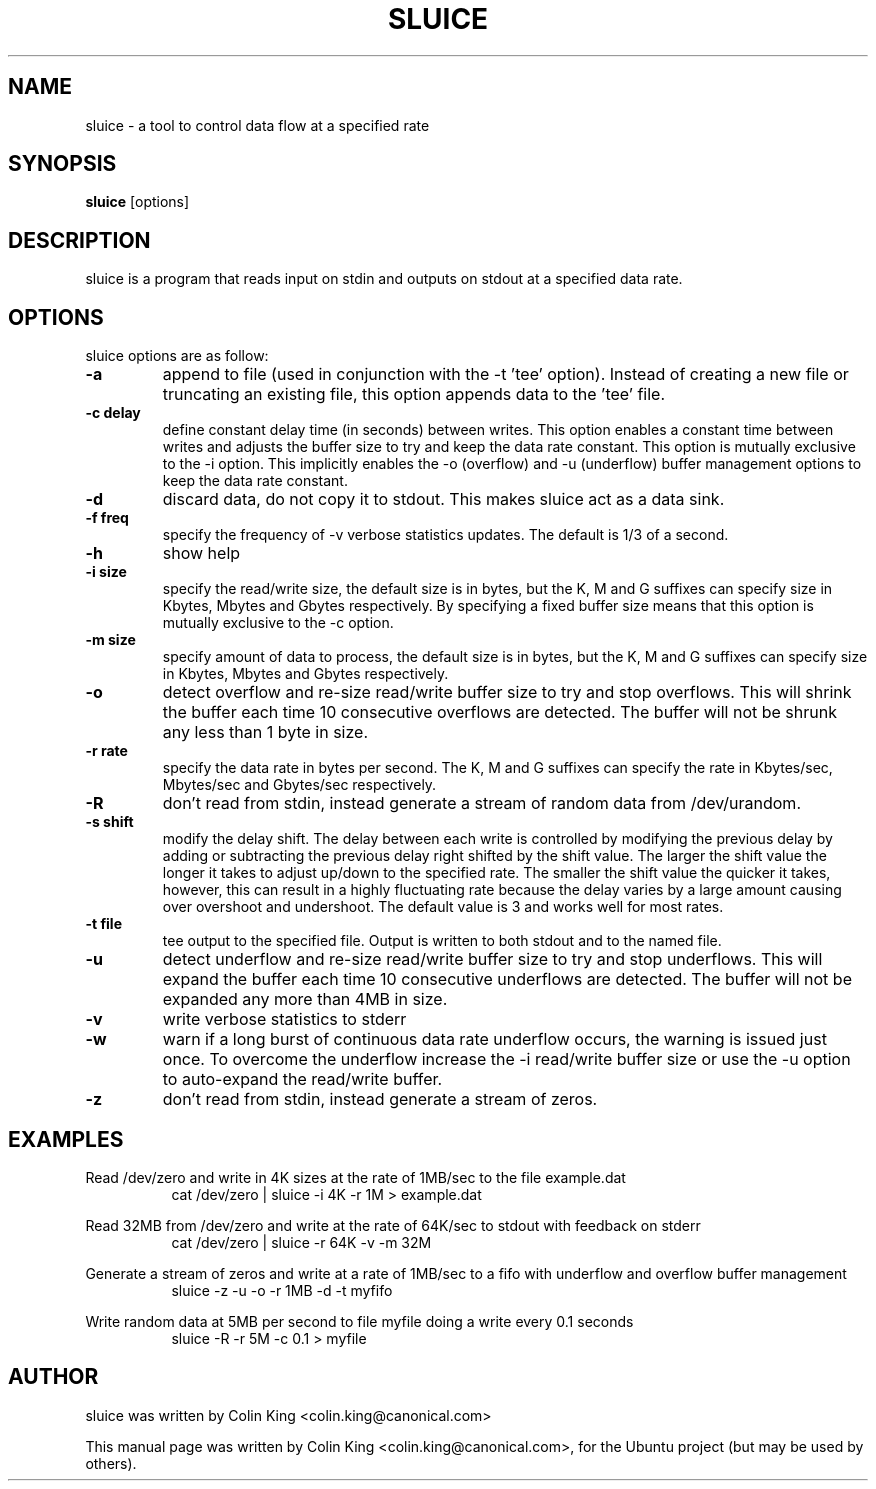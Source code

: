 .\"                                      Hey, EMACS: -*- nroff -*-
.\" First parameter, NAME, should be all caps
.\" Second parameter, SECTION, should be 1-8, maybe w/ subsection
.\" other parameters are allowed: see man(7), man(1)
.TH SLUICE 1 "December 21, 2014"
.\" Please adjust this date whenever revising the manpage.
.\"
.\" Some roff macros, for reference:
.\" .nh        disable hyphenation
.\" .hy        enable hyphenation
.\" .ad l      left justify
.\" .ad b      justify to both left and right margins
.\" .nf        disable filling
.\" .fi        enable filling
.\" .br        insert line break
.\" .sp <n>    insert n+1 empty lines
.\" for manpage-specific macros, see man(7)
.SH NAME
sluice \- a tool to control data flow at a specified rate
.br

.SH SYNOPSIS
.B sluice
.RI [options]
.br

.SH DESCRIPTION
sluice is a program that reads input on stdin and outputs on stdout at
a specified data rate.

.SH OPTIONS
sluice options are as follow:
.TP
.B \-a
append to file (used in conjunction with the \-t 'tee' option). Instead of creating a new file
or truncating an existing file, this option appends data to the 'tee' file.
.TP
.B \-c delay
define constant delay time (in seconds) between writes. This option enables a constant
time between writes and adjusts the buffer size to try and keep the data rate
constant.  This option is mutually exclusive to the \-i option.  This implicitly
enables the \-o (overflow) and \-u (underflow) buffer management options to
keep the data rate constant.
.TP
.B \-d
discard data, do not copy it to stdout. This makes sluice act as a data sink.
.TP
.B \-f freq
specify the frequency of -v verbose statistics updates. The default is 1/3 of a second.
.TP
.B \-h
show help
.TP
.B \-i size
specify the read/write size, the default size is in bytes, but the K, M and G suffixes
can specify size in Kbytes, Mbytes and Gbytes respectively. By specifying
a fixed buffer size means that this option is mutually exclusive to the \-c
option.
.TP
.B \-m size
specify amount of data to process, the default size is in bytes, but the K, M and G suffixes
can specify size in Kbytes, Mbytes and Gbytes respectively.
.TP
.B \-o
detect overflow and re-size read/write buffer size to try and stop overflows. This will
shrink the buffer each time 10 consecutive overflows are detected. The buffer will not
be shrunk any less than 1 byte in size.
.TP
.B \-r rate
specify the data rate in bytes per second. The K, M and G suffixes
can specify the rate in Kbytes/sec, Mbytes/sec and Gbytes/sec respectively.
.TP
.B \-R
don't read from stdin, instead generate a stream of random data from /dev/urandom.
.TP
.B \-s shift
modify the delay shift. The delay between each write is controlled by modifying the
previous delay by adding or subtracting the previous delay right shifted by the shift
value.  The larger the shift value the longer it takes to adjust up/down to the
specified rate.  The smaller the shift value the quicker it takes, however, this can
result in a highly fluctuating rate because the delay varies by a large amount causing
over overshoot and undershoot.  The default value is 3 and works well for most rates.
.TP
.B \-t file
tee output to the specified file. Output is written to both stdout and to the named file.
.TP
.B \-u
detect underflow and re-size read/write buffer size to try and stop underflows. This will
expand the buffer each time 10 consecutive underflows are detected. The buffer will not
be expanded any more than 4MB in size.
.TP
.B \-v
write verbose statistics to stderr
.TP
.B \-w
warn if a long burst of continuous data rate underflow occurs, the warning is issued just once.  To overcome the underflow increase the \-i read/write buffer size or use the \-u option to auto-expand the read/write buffer.
.TP
.B \-z
don't read from stdin, instead generate a stream of zeros.
.SH EXAMPLES
.LP
Read /dev/zero and write in 4K sizes at the rate of 1MB/sec to the file example.dat
.RS 8
cat /dev/zero | sluice \-i 4K \-r 1M > example.dat
.RE
.LP
Read 32MB from /dev/zero and write at the rate of 64K/sec to stdout with feedback on stderr
.RS 8
cat /dev/zero | sluice \-r 64K \-v \-m 32M
.RE
.LP
Generate a stream of zeros and write at a rate of 1MB/sec to a fifo with underflow and overflow buffer
management
.RS 8
sluice \-z \-u \-o \-r 1MB -d -t myfifo
.RE
.LP
Write random data at 5MB per second to file myfile doing a write every 0.1 seconds
.RS 8
sluice -R -r 5M -c 0.1 > myfile
.RE
.SH AUTHOR
sluice was written by Colin King <colin.king@canonical.com>
.PP
This manual page was written by Colin King <colin.king@canonical.com>,
for the Ubuntu project (but may be used by others).
